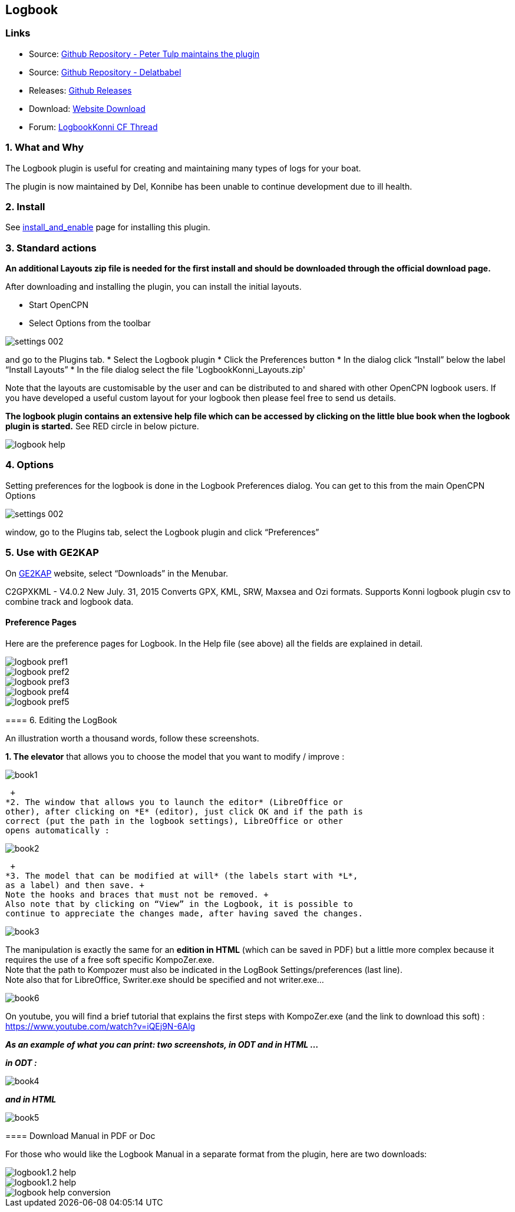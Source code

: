 == Logbook

=== Links

* Source: https://github.com/ptulp/LogbookKonni_pi[Github Repository -
Peter Tulp maintains the plugin]
* Source: https://github.com/delatbabel/LogbookKonni-1.2[Github
Repository - Delatbabel]
* Releases:
https://github.com/delatbabel/LogbookKonni-1.2/releases[Github Releases]
* Download:
https://opencpn.org/OpenCPN/plugins/logbookkonni.html[Website Download]
* Forum: https://github.com/delatbabel/LogbookKonni-1.2/[LogbookKonni CF
Thread]

=== 1. What and Why

The Logbook plugin is useful for creating and maintaining many types of
logs for your boat.

The plugin is now maintained by Del, Konnibe has been unable to continue
development due to ill health.

=== 2. Install

See link:../install_and_enable.html[install_and_enable] page for
installing this plugin.

=== 3. Standard actions

*An additional Layouts zip file is needed for the first install and
should be downloaded through the official download page.*

After downloading and installing the plugin, you can install the initial
layouts.

* Start OpenCPN
* Select Options from the toolbar

image::settings_002.png[]

and go to the Plugins tab.
* Select the Logbook plugin
* Click the Preferences button
* In the dialog click “Install” below the label “Install Layouts”
* In the file dialog select the file 'LogbookKonni_Layouts.zip'

Note that the layouts are customisable by the user and can be
distributed to and shared with other OpenCPN logbook users. If you have
developed a useful custom layout for your logbook then please feel free
to send us details.

*The logbook plugin contains an extensive help file which can be
accessed by clicking on the little blue book when the logbook plugin is
started.* See RED circle in below picture.

image::logbook_help.png[]

=== 4. Options

Setting preferences for the logbook is done in the Logbook Preferences
dialog. You can get to this from the main OpenCPN Options

image::settings_002.png[]

window, go to the Plugins tab, select the Logbook plugin and click “Preferences”

=== 5. Use with GE2KAP

On http://gdayii.ca/index.php[GE2KAP] website, select “Downloads” in the
Menubar.

C2GPXKML - V4.0.2 New July. 31, 2015 Converts GPX, KML, SRW, Maxsea and
Ozi formats. Supports Konni logbook plugin csv to combine track and
logbook data.

==== Preference Pages

Here are the preference pages for Logbook. In the Help file (see above)
all the fields are explained in detail.

image::logbook_pref1.png[]

image::logbook_pref2.png[]

image::logbook_pref3.png[]

image::logbook_pref4.png[]

image::logbook_pref5.png[]

==== 

==== 6. Editing the LogBook

An illustration worth a thousand words, follow these screenshots.

*1. The elevator* that allows you to choose the model that you want to
modify / improve :

image:book1.jpeg[]

 +
*2. The window that allows you to launch the editor* (LibreOffice or
other), after clicking on *E* (editor), just click OK and if the path is
correct (put the path in the logbook settings), LibreOffice or other
opens automatically :

image:book2.jpeg[]

 +
*3. The model that can be modified at will* (the labels start with *L*,
as a label) and then save. +
Note the hooks and braces that must not be removed. +
Also note that by clicking on “View” in the Logbook, it is possible to
continue to appreciate the changes made, after having saved the changes.

image:book3.jpeg[]

The manipulation is exactly the same for an *edition in HTML* (which can
be saved in PDF) but a little more complex because it requires the use
of a free soft specific KompoZer.exe. +
Note that the path to Kompozer must also be indicated in the LogBook
Settings/preferences (last line). +
Note also that for LibreOffice, Swriter.exe should be specified and not
writer.exe…

image:book6.jpeg[]

On youtube, you will find a brief tutorial that explains the first steps
with KompoZer.exe (and the link to download this soft) :
https://www.youtube.com/watch?v=iQEj9N-6Alg

*_As an example of what you can print: two screenshots, in ODT and in
HTML …_*

*_in ODT :_*

image:book4.jpeg[]

*_and in HTML_*

image:book5.jpeg[]

==== Download Manual in PDF or Doc

For those who would like the Logbook Manual in a separate format from
the plugin, here are two downloads:

image::logbook1.2-help.pdf[]

image::logbook1.2-help.doc[]

image::logbook_help_conversion.docx[]
